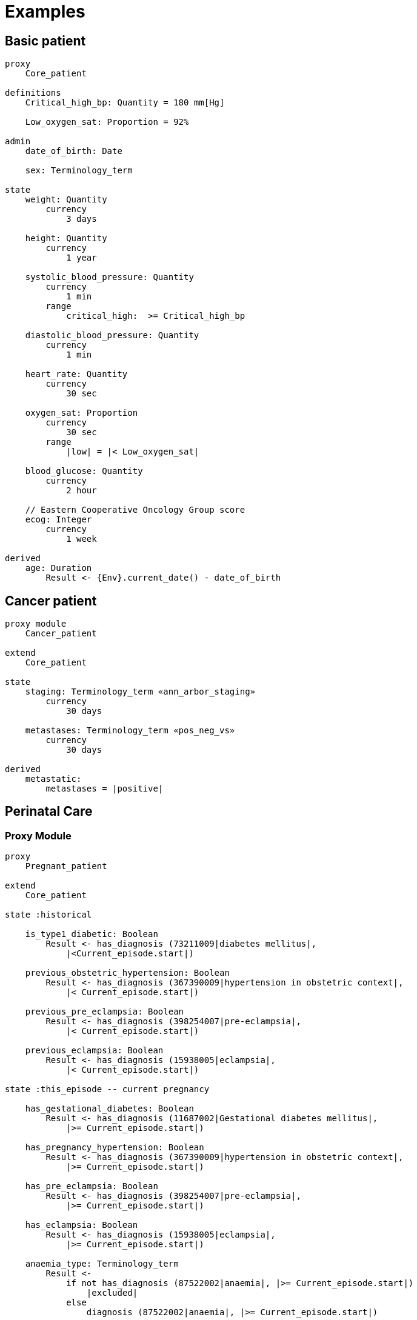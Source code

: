 = Examples

== Basic patient

----
proxy
    Core_patient

definitions
    Critical_high_bp: Quantity = 180 mm[Hg]
    
    Low_oxygen_sat: Proportion = 92%

admin
    date_of_birth: Date
    
    sex: Terminology_term

state
    weight: Quantity
        currency
            3 days
            
    height: Quantity
        currency
            1 year
    
    systolic_blood_pressure: Quantity
        currency
            1 min
        range
            critical_high:  >= Critical_high_bp

    diastolic_blood_pressure: Quantity
        currency
            1 min

    heart_rate: Quantity
        currency
            30 sec
            
    oxygen_sat: Proportion
        currency
            30 sec
        range
            |low| = |< Low_oxygen_sat|
            
    blood_glucose: Quantity
        currency
            2 hour
            
    // Eastern Cooperative Oncology Group score
    ecog: Integer
        currency
            1 week
    
derived
    age: Duration
        Result <- {Env}.current_date() - date_of_birth
    
----

== Cancer patient

----
proxy module
    Cancer_patient
    
extend
    Core_patient
    
state
    staging: Terminology_term «ann_arbor_staging» 
        currency
            30 days

    metastases: Terminology_term «pos_neg_vs» 
        currency
            30 days

derived
    metastatic:
        metastases = |positive|
----

== Perinatal Care

=== Proxy Module

----
proxy
    Pregnant_patient
    
extend
    Core_patient
    
state :historical

    is_type1_diabetic: Boolean
        Result <- has_diagnosis (73211009|diabetes mellitus|, 
            |<Current_episode.start|)
        
    previous_obstetric_hypertension: Boolean
        Result <- has_diagnosis (367390009|hypertension in obstetric context|, 
            |< Current_episode.start|)
        
    previous_pre_eclampsia: Boolean
        Result <- has_diagnosis (398254007|pre-eclampsia|, 
            |< Current_episode.start|)
        
    previous_eclampsia: Boolean
        Result <- has_diagnosis (15938005|eclampsia|, 
            |< Current_episode.start|)
        
state :this_episode -- current pregnancy

    has_gestational_diabetes: Boolean
        Result <- has_diagnosis (11687002|Gestational diabetes mellitus|, 
            |>= Current_episode.start|)
 
    has_pregnancy_hypertension: Boolean 
        Result <- has_diagnosis (367390009|hypertension in obstetric context|, 
            |>= Current_episode.start|)

    has_pre_eclampsia: Boolean
        Result <- has_diagnosis (398254007|pre-eclampsia|, 
            |>= Current_episode.start|)

    has_eclampsia: Boolean
        Result <- has_diagnosis (15938005|eclampsia|, 
            |>= Current_episode.start|)

    anaemia_type: Terminology_term
        Result <- 
            if not has_diagnosis (87522002|anaemia|, |>= Current_episode.start|)
                |excluded|
            else
                diagnosis (87522002|anaemia|, |>= Current_episode.start|)

state :live
    amniotic_fluid_state: Terminology_term
    
    uterine_fundal_height: Quantity
    
    vaginal_blood_flow: Quantity
        currency
            30mins
        range
            critical_high: > 500 mL/hr

events
    haemorrhage:
        vaginal_blood_flow <critical_high>
        
    contractions_commenced:
        <asserted>
        
    braxton_hicks_contraction:
        <asserted>
    
----

=== Decision Module

----
decision support module 
    Obstetric_pregnancy

proxy
    P: Pregnant_patient

definitions

conditions

rules
    risk_evaluation: Terminology_term
        ....
        
    amniotic_fluid_risk: Terminology_term
        Result <- 
            map P.hypertension_state
                {44223004|premature rupture|, 
                 86203003|polyhydramnios|}      -> |obstetric emergency|9999
                {59566000|oligohydramnios|}     -> |refer high risk care|1111
                {*}                             -> |normal|0000
    
    hypertension_risk: Terminology_term
        if P.has_pre_eclampsia or P.has_eclampsia
            Result <- |obstetric emergency|9999
            
        elseif P.previous_obstetric_hypertension or P.previous_pre_eclampsia or 
                P.previous_eclampsia or P.has_pregnancy_hypertension
            Result <- |refer high risk antenatal care|1111
            
        else
            Result <- |normal|0000
            
    diabetes_risk: Terminology_term
        if P.has_gestational_diabetes
            Result <- |refer high risk antenatal care|1111
        else
            Result <- |normal|0000
            
    anaemia_risk: Terminology_term
        Result <- 
            map P.anaemia_type
                {27342004|anaemia of pregnancy|, 
                 |severe|}                          -> |obstetric emergency|9999
                {27342004|anaemia of pregnancy|}    -> |refer high risk care|1111
                {*}                                 -> |normal|0000
    
    
----

== Breast Cancer Decision Protocol

=== Proxy module

Breast cancer specific Proxy.

----
proxy module
    Breast_cancer_patient
    
extend
    Cancer_patient
    
state
    tnm_t: String
        currency 
            60 days
            
    tnm_n: String
        currency 
            60 days
            
    tnm_m: String
        currency 
            60 days
            
    tnm_g: String
        currency 
            60 days
            
    estrogen_receptor: Terminology_term «pos_neg_vs»
        currency 
            60 days
            
    progesterone_receptor:  Terminology_term «pos_neg_vs»
        currency 
            60 days
            
    her2_expression: Terminology_term «pos_neg_vs»
        currency 
            60 days
    
    ki67: Quantity
        currency 
            60 days
            
    ejection_fraction: Quantity
        currency 
            60 days
                
derived
    er_negative:
        estrogen_receptor = |negative|

    er_positive:
        estrogen_receptor = |positive|
        
    pr_negative:
        progesterone_receptor = |negative|

    pr_positive:
        progesterone_receptor = |positive|
        
    her2_negative:
        her2_expression = |negative|

    her2_positive:
        her2_expression = |positive|

----

=== Decision Module

----
decision support module 
    Oncology_breast_cancer

proxy
    P: Breast_cancer_patient

definitions
    ki67_threshold: Quantity = 14%
    
conditions
    ki67_high:
        P.ki67 >= ki67_threshold
        
    anthracyclines_contraindicated:
        P.has_diagnosis (|Transmural MI|) or
        P.ejection_fraction < 40% or
        P.has_diagnosis ({|heart failure (class II)|, 
                          |heart failure (class III)|,
                          |heart failure (class IV)|})
                                
    taxanes_contraindicated:
        P.is_type1_diabetic or
        P.has_allergy (|taxanes|) or 
        P.has_intolerance (|taxanes|)
        
rules
    molecular_subtype: Terminology_term
        if P.er_positive and P.her2_negative and not ki67_high
            Result <- |Luminal A|

        elseif P.er_positive and P.her2_negative and ki67_high
            Result <- |Luminal B (HER2 negative)|

        elseif P.er_positive and P.her2_positive
            Result <- |Luminal B (HER2 positive)|

        elseif P.er_negative and P.pr_negative and P.her2_positive and ki67_high
            Result <- |HER2|

        elseif P.er_negative and P.pr_negative and P.her2_negative and ki67_high
            Result <- |Triple negative|
            
        else 
            Result <- |none|
    
    chemotherapy_regime: Terminology_term
        if not P.metastatic 
            if molecular_subtype in {|Luminal B (HER2 negative)|, |Triple negative|} and
                    (P.tnm_t > '1a' or P.tnm_n > '0')
                Result <- |taxanes|
            
            elseif molecular_subtype = |Luminal A| and 
                    (P.tnm_t >= '3' or P.tnm_n >= '2' or P.tnm_g >= '3')
                Result <- |anthracyclines|
            
            elseif molecular_subtype = |Luminal B (HER2 positive)| and 
                    (P.tnm_t = '1b' or P.tnm_t = '1c' and P.tnm_n = '0')
                    or
                    molecular_subtype = |HER2| and 
                    (P.tnm_t = '1b' and P.tnm_n = '0')
                Result <- |paditaxel + trastuzumab|
            else ...
                Result <-
            
        else -- metastatic
            if ...
                Result <-
            elseif ...
                Result <-
            else
                Result <-

----
